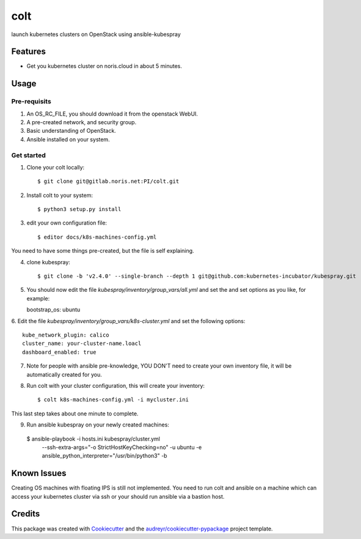====
colt
====

launch kubernetes clusters on OpenStack using ansible-kubespray



Features
--------

* Get you kubernetes cluster on noris.cloud in about 5 minutes.

Usage
-----

Pre-requisits
~~~~~~~~~~~~~~

1. An OS_RC_FILE, you should download it from the openstack WebUI.
2. A pre-created network, and security group.
3. Basic understanding of OpenStack.
4. Ansible installed on your system.


Get started
~~~~~~~~~~~

1. Clone your colt locally::

    $ git clone git@gitlab.noris.net:PI/colt.git

2.  Install colt to your system::

    $ python3 setup.py install

3. edit your own configuration file::

   $ editor docs/k8s-machines-config.yml

You need to have some things pre-created, but the file is self explaining.

4. clone kubespray::

   $ git clone -b 'v2.4.0' --single-branch --depth 1 git@github.com:kubernetes-incubator/kubespray.git

5. You should now edit the file `kubespray/inventory/group_vars/all.yml` and set the and set options as you like, for example::

   bootstrap_os: ubuntu

6. Edit the file `kubespray/inventory/group_vars/k8s-cluster.yml` and set the
following options::

   kube_network_plugin: calico
   cluster_name: your-cluster-name.loacl
   dashboard_enabled: true

7. Note for people with ansible pre-knowledge, YOU DON'T need to create your own inventory file, it will be automatically created for you.

8. Run colt with your cluster configuration, this will create your inventory::

   $ colt k8s-machines-config.yml -i mycluster.ini

This last step takes about one minute to complete.

9. Run ansible kubespray on your newly created machines::


  $ ansible-playbook -i hosts.ini kubespray/cluster.yml \
     --ssh-extra-args="-o StrictHostKeyChecking=no" -u ubuntu \
     -e ansible_python_interpreter="/usr/bin/python3" -b


Known Issues
------------

Creating OS machines with floating IPS is still not implemented. You need
to run colt and ansible on a machine which can access your kubernetes cluster
via ssh or your should run ansible via a bastion host.


Credits
-------

This package was created with Cookiecutter_ and the `audreyr/cookiecutter-pypackage`_ project template.

.. _Cookiecutter: https://github.com/audreyr/cookiecutter
.. _`audreyr/cookiecutter-pypackage`: https://github.com/audreyr/cookiecutter-pypackage

.. highlight:: shell
